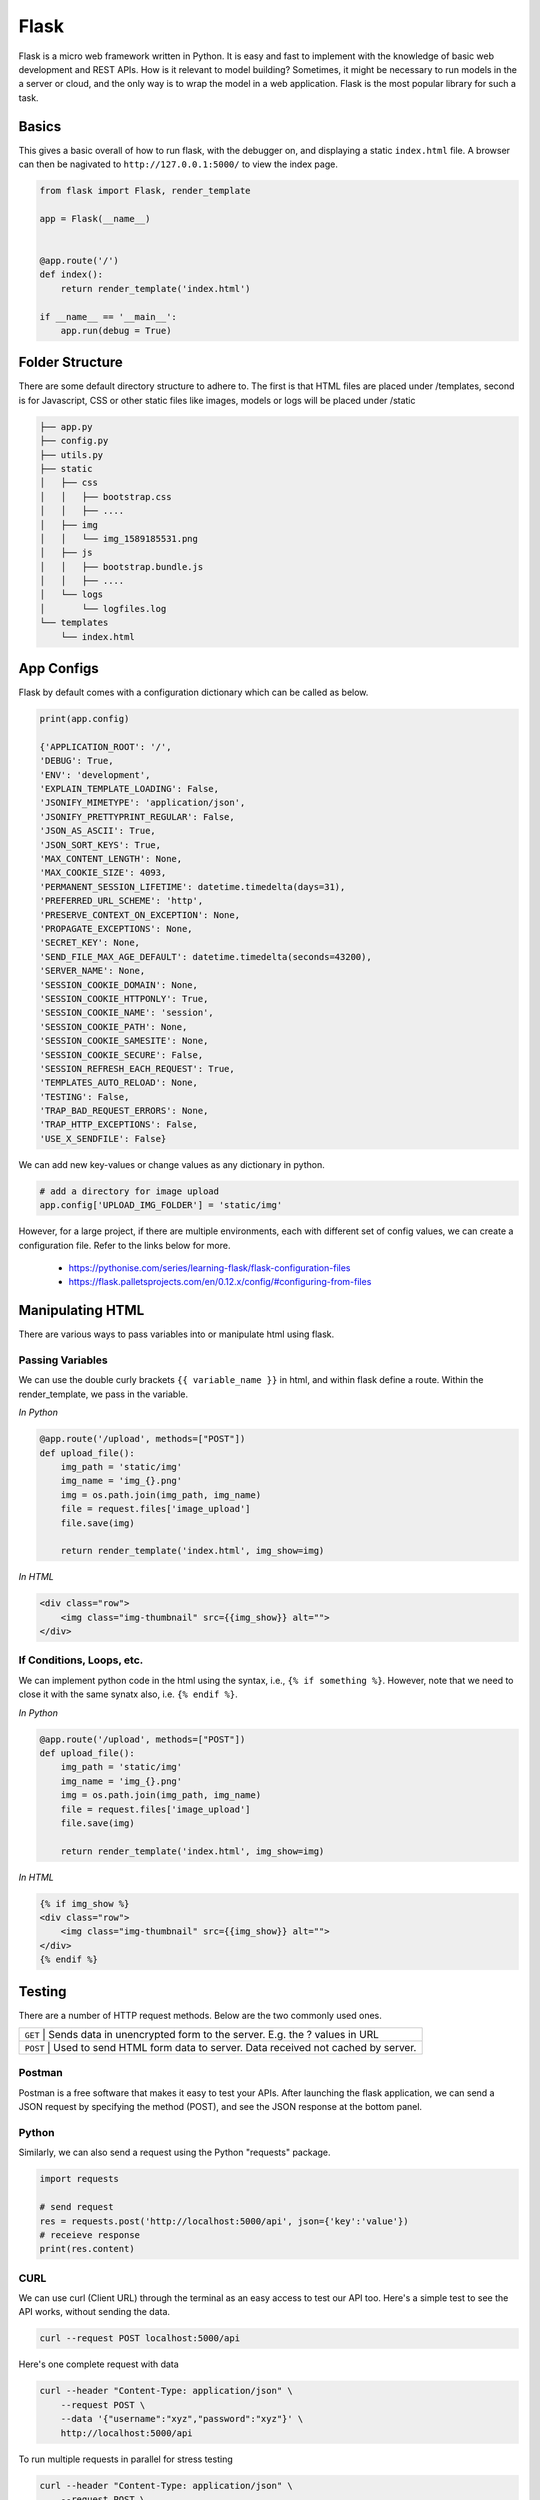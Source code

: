 Flask
======

Flask is a micro web framework written in Python. 
It is easy and fast to implement with the knowledge of basic web development and REST APIs.
How is it relevant to model building? Sometimes, it might be necessary to 
run models in the a server or cloud, and the only way is to wrap the model in a web application.
Flask is the most popular library for such a task.


Basics
------
This gives a basic overall of how to run flask, with the debugger on,
and displaying a static ``index.html`` file.
A browser can then be nagivated to ``http://127.0.0.1:5000/`` to view the index page.


.. code:: Python

    from flask import Flask, render_template

    app = Flask(__name__)


    @app.route('/')
    def index():
        return render_template('index.html')

    if __name__ == '__main__':
        app.run(debug = True)


Folder Structure
-----------------

There are some default directory structure to adhere to. 
The first is that HTML files are placed under /templates, 
second is for Javascript, CSS or other static files like images, models or logs will be placed under /static

.. code:: bash

    ├── app.py
    ├── config.py
    ├── utils.py
    ├── static
    │   ├── css
    │   │   ├── bootstrap.css
    │   │   ├── ....
    │   ├── img
    │   │   └── img_1589185531.png
    │   ├── js
    │   │   ├── bootstrap.bundle.js
    │   │   ├── ....
    │   └── logs
    │       └── logfiles.log
    └── templates
        └── index.html







App Configs
-----------

Flask by default comes with a configuration dictionary which can be called as below.

.. code:: Python

    print(app.config)

    {'APPLICATION_ROOT': '/',
    'DEBUG': True,
    'ENV': 'development',
    'EXPLAIN_TEMPLATE_LOADING': False,
    'JSONIFY_MIMETYPE': 'application/json',
    'JSONIFY_PRETTYPRINT_REGULAR': False,
    'JSON_AS_ASCII': True,
    'JSON_SORT_KEYS': True,
    'MAX_CONTENT_LENGTH': None,
    'MAX_COOKIE_SIZE': 4093,
    'PERMANENT_SESSION_LIFETIME': datetime.timedelta(days=31),
    'PREFERRED_URL_SCHEME': 'http',
    'PRESERVE_CONTEXT_ON_EXCEPTION': None,
    'PROPAGATE_EXCEPTIONS': None,
    'SECRET_KEY': None,
    'SEND_FILE_MAX_AGE_DEFAULT': datetime.timedelta(seconds=43200),
    'SERVER_NAME': None,
    'SESSION_COOKIE_DOMAIN': None,
    'SESSION_COOKIE_HTTPONLY': True,
    'SESSION_COOKIE_NAME': 'session',
    'SESSION_COOKIE_PATH': None,
    'SESSION_COOKIE_SAMESITE': None,
    'SESSION_COOKIE_SECURE': False,
    'SESSION_REFRESH_EACH_REQUEST': True,
    'TEMPLATES_AUTO_RELOAD': None,
    'TESTING': False,
    'TRAP_BAD_REQUEST_ERRORS': None,
    'TRAP_HTTP_EXCEPTIONS': False,
    'USE_X_SENDFILE': False}


We can add new key-values or change values as any dictionary in python.

.. code:: Python

    # add a directory for image upload
    app.config['UPLOAD_IMG_FOLDER'] = 'static/img'


However, for a large project,
if there are multiple environments, each with different set of config values, 
we can create a configuration file. Refer to the links below for more. 

 * https://pythonise.com/series/learning-flask/flask-configuration-files
 * https://flask.palletsprojects.com/en/0.12.x/config/#configuring-from-files


Manipulating HTML
-----------------

There are various ways to pass variables into or manipulate html using flask.

Passing Variables
******************

We can use the double curly brackets ``{{ variable_name }}`` in html, and within flask
define a route. Within the render_template, we pass in the variable.

*In Python*

.. code:: python

    @app.route('/upload', methods=["POST"])
    def upload_file():
        img_path = 'static/img'
        img_name = 'img_{}.png'
        img = os.path.join(img_path, img_name)
        file = request.files['image_upload']
        file.save(img)

        return render_template('index.html', img_show=img)


*In HTML*

.. code:: html 

    <div class="row">
        <img class="img-thumbnail" src={{img_show}} alt="">
    </div>


If Conditions, Loops, etc.
***************************

We can implement python code in the html using the syntax, i.e., ``{% if something %}``.
However, note that we need to close it with the same synatx also, i.e. ``{% endif %}``.

*In Python*

.. code:: python

    @app.route('/upload', methods=["POST"])
    def upload_file():
        img_path = 'static/img'
        img_name = 'img_{}.png'
        img = os.path.join(img_path, img_name)
        file = request.files['image_upload']
        file.save(img)

        return render_template('index.html', img_show=img)

*In HTML*

.. code:: html 

    {% if img_show %}
    <div class="row">
        <img class="img-thumbnail" src={{img_show}} alt="">
    </div>
    {% endif %}


Testing
--------

There are a number of HTTP request methods. Below are the two commonly used ones.


+-----------+------------------------------------------------------------------------------------+
| ``GET``   | Sends data in unencrypted form to the server. E.g.  the ? values in URL            |
+-------------------+----------------------------------------------------------------------------+
| ``POST``  | Used to send HTML form data to server. Data received not cached by server.         |
+-----------+------------------------------------------------------------------------------------+



Postman
*******

Postman is a free software that makes it easy to test your APIs.
After launching the flask application, 
we can send a JSON request by specifying the method (POST),
and see the JSON response at the bottom panel.


.. figure:: images/flask-postman.png
    :width: 700px
    :align: center



Python
******

Similarly, we can also send a request using the Python "requests" package.

.. code:: html

    import requests

    # send request
    res = requests.post('http://localhost:5000/api', json={'key':'value'})
    # receieve response
    print(res.content)


CURL
*****

We can use curl (Client URL) through the terminal as an easy access to test our API too.
Here's a simple test to see the API works, without sending the data.

.. code:: bash

    curl --request POST localhost:5000/api

Here's one complete request with data

.. code:: bash

    curl --header "Content-Type: application/json" \
        --request POST \
        --data '{"username":"xyz","password":"xyz"}' \
        http://localhost:5000/api

To run multiple requests in parallel for stress testing

.. code:: bash

    curl --header "Content-Type: application/json" \
        --request POST \
        --data '{"username":"xyz","password":"xyz"}' \
        http://localhost:5000/api &
    curl --header "Content-Type: application/json" \
        --request POST \
        --data '{"username":"xyz","password":"xyz"}' \
        http://localhost:5000/api &
    curl --header "Content-Type: application/json" \
        --request POST \
        --data '{"username":"xyz","password":"xyz"}' \
        http://localhost:5000/api &
    wait

File Upload
-----------

Below shows up to upload a file, e.g., an image to a directory in the server.


*In HTML*

.. code:: html 

    <div class="row">
        <form action="/upload" method="post" enctype="multipart/form-data">
            <input type="file" name="image_upload" accept=".jpg,.jpeg,.gif,.png" />
            <button type="submit" class="btn btn-primary">Submit</button>
        </form>
    </div>


*In Python*

.. code:: python

    import os
    from time import time

    @app.route('/upload', methods=["POST"])
    def upload_file():
        img_path = 'static/img'

        # delete original image
        if len(os.listdir(path)) != 0:
            img = os.listdir(path)[0]
            os.remove(os.path.join(path,img))

        # retrieve and save image with unique name
        img_name = 'img_{}.png'.format(int(time()))
        img = os.path.join(path, img_name)
        file = request.files['image_upload']
        file.save(img)

        return render_template('index.html')

To upload multiple files, end the html form tag with "multiple".

.. code:: html 

    <form action="/upload" method="post" enctype="multipart/form-data" multiple>      



Logging
-------
We can use the in-built Python logging package for storing logs.
Note that there are 5 levels of logging, DEBUG, INFO, WARNING, ERROR and CRITICAL.
If initial configuration is set at a high level, e.g., WARNING, lower levels of logs,
i.e., DEBUG and INFO will not be logged.

Below is a basic logger.

.. code:: python

    import logging

    logging.basicConfig(level=logging.INFO, \
                        filename='../logfile.log', \
                        format='%(asctime)s :: %(levelname)s :: %(message)s')


    # some script
    logger.warning('This took x sec for model to complete')


We can use the function ``RotatingFileHandler`` to limit 
the file size ``maxBytes`` and number of log files ``backupCount`` to store.
Note that the latter argument must be at least 1.


.. code:: python

    import logging
    from logging.handlers import RotatingFileHandler


    log_formatter = logging.Formatter('%(asctime)s :: %(levelname)s :: %(message)s')
    logFile = '../logfile.log'

    handler = RotatingFileHandler(logFile, mode='a', maxBytes=10000, \
                                    backupCount=1, encoding=None, delay=0)
    handler.setFormatter(log_formatter)
    # note that if no name is specific in argument, it will assume "root"
    # and all logs from default flask output will be recorded
    # if another name given, default output will not be recorded, no matter the level set
    logger = logging.getLogger('new')
    logger.setLevel(logging.INFO)
    logger.addHandler(handler)


Docker
------

If the flask app is to be packaged in Docker, we need to set the IP to localhost, and 
expose the port during docker run.

.. code:: python

    if __name__ == "__main.py__":
        app.run(debug=True, host='0.0.0.0')


.. code:: bash

    docker run -p 5000:5000 imageName

If we run ``docker ps``, under PORTS, we should be able to see 
that the Docker host IP 0.0.0.0 and port 5000, is accessible to the container at port 5000.


Storing Keys
----------------------

We can and should set environment variables; i.e., variables stored in the OS,
especially for passwords and keys, rather than in python scripts. This is because
you don't want to upload them to the github, or other version control platforms.
Hence, it reduces the need to copy/paste the keys into the script everytime you launch the app.

To do this, in Mac/Linux, we can store the environment variable in a ``.bash_profile``.

.. code:: bash

    # open/create bash_profile
    nano ~/.bash_profile

    # add new environment variable
    export SECRET_KEY="key"

    # restart bash_profile
    source ~/.bash_profile

    # we can test by printing it in the console
    echo $SECRET_KEY


We can also add this to the ``.bashrc`` file so that the variable will not be lost each time
you launch/restart the bash terminal.

.. code:: bash

    if [ -f ~/.bash_profile ]; then
        . ~/.bash_profile
    fi


In the flask script, we can then obtain the variable by using the os package.

.. code:: python

    import os
    SECRET_KEY = os.environ.get("SECRET_KEY")


For flask apps in docker containers, we can add an -e to include the environment variable into the
container.

.. code:: bash

    sudo docker run -e SECRET_KEY=$SECRET_KEY -p 5000:5000 comply


Changing Environment
--------------------

Sometimes certain configurations differ between the local development and 
server production environments. We can set a condition like the below.

We try not to interfer with the FLASK_ENV variable which by default uses production,
but instead create a new one.

.. code:: python

    if os.environ['ENV'] == 'production':
        UPLOAD_URL = 'url/in/production/server'
    elif os.environ['ENV'] == 'development'
        UPLOAD_URL = '/upload'


We can then set the flask environment in docker as the below.
Or if we are not using docker, we can ``export ENV=development; python app.py``.


.. code:: 

    # when testing in production environment, comment out development
    ENV ENV=development
    # ENV ENV=production

    ENTRYPOINT [ "python", "-u", "app.py" ]


A more proper way to handle environments is mentioned in flask's documentation below.

 * https://flask.palletsprojects.com/en/0.12.x/config/#configuring-from-files


Parallel Processing
--------------------

We can use multi-processing or multi-threading to run parallel processing.
Note that we should not end with ``thread.join()`` or ``p.join()`` or the app will hang.

.. code:: python

    from threading import Thread

    def prediction(json_input):
        # prediction
        pred_json = predict_single(save_img_path, 
                                    json_input, 
                                    display=False, ensemble=False,
                                    save_dir=os.path.join(ABS_PATH, LOCAL_RESULT_FOLDER))

        # upload prediction to dynamo db
        table.update_item(
            Key={'id': unique_id},
            UpdateExpression='SET #attr = :val1',
            ExpressionAttributeNames={'#attr': 'violations'},
            ExpressionAttributeValues={':val1': json_output}
        )
        print('image processing done' + ' for ' + image_name)

    # post request
    @app.route('/api', methods=["POST"])
    def process_img():
        json_input = request.json
        
        # run prediction as a separate thread
        thread = Thread(target=prediction, kwargs={'json_input': request.args.get('value', json_input)})
        thread.start()
        return "OK"

Scaling Flask
-----------------

Flask as a server is meant for development, as it tries to remind you everytime you launch it.
One reason is because it is not built to handle multiple requests, which almost always occur in real-life.

The way to patch this deficiency is to first, set up a WSGI (web server gateway interface),
and then a web server. The former is a connector to interface the python flask app to 
an established web server, which is built to handle concurrency and queues.

For WSGI, there are a number of different ones, including gunicorn, mod_wsgi, uWSGI, CherryPy, Bjoern.
The example below shows how to configure for a WSGI file. 
we give the example name of ``flask.wsgi``. The flask app must also be renamed as application.

.. code:: python

    #! /usr/bin/python
    import sys
    import os

    sys.path.insert(0, "/var/www/app")
    sys.path.insert(0,'/usr/local/lib/python3.6/site-packages')
    sys.path.insert(0, "/usr/local/bin/")

    os.environ['PYTHONPATH'] = '/usr/local/bin/python3.6'

    from app import app as application


For web servers, the two popular ones are Apache and Nginx.
The example below shows how to set up for Apache, as well as configuring WSGI in 
the Dockerfile. Note that all configurations of WSGI is actually set in
Apache's httpd.conf file.

.. code:: 

    FROM python:3.6
    EXPOSE 5000

    # install apache & apache3-dev which contains mod_wsgi
    # remove existing lists not required
    RUN apt-get update && apt-get install -y apache2 \
            apache2-dev \   
            nano \
        && apt-get clean \
        && apt-get autoremove \
        && rm -rf /var/lib/apt/lists/*

    COPY requirements.txt .
    RUN pip install -r requirements.txt

    # need to reside in /var/www folder
    COPY ./app /var/www/app
    COPY ./flask.wsgi /var/www/app
    WORKDIR /var/www/app

    # enable full read/write/delete in static folder if files are to have full access
    RUN chmod 777 -R /var/www/app/static

    # from installed mod_wsgi package, also install mod_wsgi at apache end
    RUN /usr/local/bin/mod_wsgi-express install-module

    # setup wsgi server in the folder "/etc/mod_wsgi-express" to use wsgi file
    # change user and group from root user to a specific user, and define other configs
    # server-root, logs and other application level stuff will be stored in the directory, 
    # else will be stored in a temporary folder "/tmp/mod_wsgi-localhost:xxxx:x"
    RUN mod_wsgi-express setup-server flask.wsgi \
        --port=5000 \
        --user www-data \
        --group www-data \
        --server-root=/etc/mod_wsgi-express
        --threads=1 \
        --processes=1

    # start apache server
    CMD /etc/mod_wsgi-express/apachectl start -D FOREGROUND


Gunicorn is another popular, and extremely easy to use WSGI. 
We can just install as ``pip install gunicorn``.
and start it with the simple command.

.. code::

    # gunicorn -w 2 pythonScriptName:flaskAppName
    # it uses port 8000 by default, but we can change it
    gunicorn --bind 0.0.0.0:5000 -w 2 app:app


``
sudo apt-get install nginx
# ubuntu firewall
sudo ufw status
sudo ufw enable
sudo ufw nginx http
sudo ufw status
sudo ufw allow ssh

systemctl status nginx
systemctl start nginx
systemctl stop nginx
systemctl restart nginx
``


* https://www.appdynamics.com/blog/engineering/a-performance-analysis-of-python-wsgi-servers-part-2/


OpenAPI
---------

OpenAPI specification is a description format for documenting Rest APIs.
Swagger is an open-source set of tools to build this OpenAPI standard.
There are a number of python packages that integrate both flask & swagger together. 

 * https://github.com/flasgger/flasgger


Rate Limiting
-------------

Also known as throttling, it is necessary to control the number of requests each IP address 
can access at a given time. This can be set using a library called Flask-Limiter
``pip install Flask-Limiter``.

More settings from this article
https://medium.com/analytics-vidhya/how-to-rate-limit-routes-in-flask-61c6c791961b


Successors to Flask
--------------------

Flask is an old but well supported framework. However, asynchronous frameworks and the 
successor to WSGI, ASGI (A=asynchronous) resulted in numerous alternatives, like FastAPI, 
Quart and Vibora.

 * https://geekflare.com/python-asynchronous-web-frameworks/
